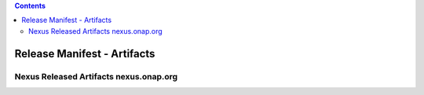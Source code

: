 .. This work is licensed under a Creative Commons Attribution 4.0 International License. http://creativecommons.org/licenses/by/4.0 Copyright 2017 AT&T Intellectual Property.  All rights reserved.

.. contents::
   :depth: 3

.. index:: Release Manifest - Artifacts

.. _doc-release-manifest-artifacts:

Release Manifest - Artifacts
----------------------------

Nexus Released Artifacts nexus.onap.org
+++++++++++++++++++++++++++++++++++++++

.. csv-table::
   :align: left
   :header-rows: 1
   :file: ../submodules/integration.git/version-manifest/src/main/resources/java-manifest.csv
